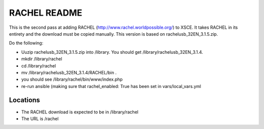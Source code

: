 =============
RACHEL README
=============

This is the second pass at adding RACHEL (http://www.rachel.worldpossible.org/) to XSCE.
It takes RACHEL in its entirety and the download must be copied manually.
This version is based on rachelusb_32EN_3.1.5.zip.

Do the following:

* Uuzip rachelusb_32EN_3.1.5.zip into /library.  You should get /library/rachelusb_32EN_3.1.4.
* mkdir /library/rachel
* cd /library/rachel
* mv /library/rachelusb_32EN_3.1.4/RACHEL/bin .
* you should see /library/rachel/bin/www/index.php
* re-run ansible (making sure that rachel_enabled: True has been set in vars/local_vars.yml

Locations
---------

- The RACHEL download is expected to be in /library/rachel
- The URL is /rachel
